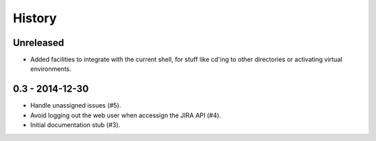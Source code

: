 =======
History
=======

Unreleased
==========

* Added facilities to integrate with the current shell, for stuff like cd'ing
  to other directories or activating virtual environments.

0.3 - 2014-12-30
================

* Handle unassigned issues (#5).
* Avoid logging out the web user when accessign the JIRA API (#4).
* Initial documentation stub (#3).
